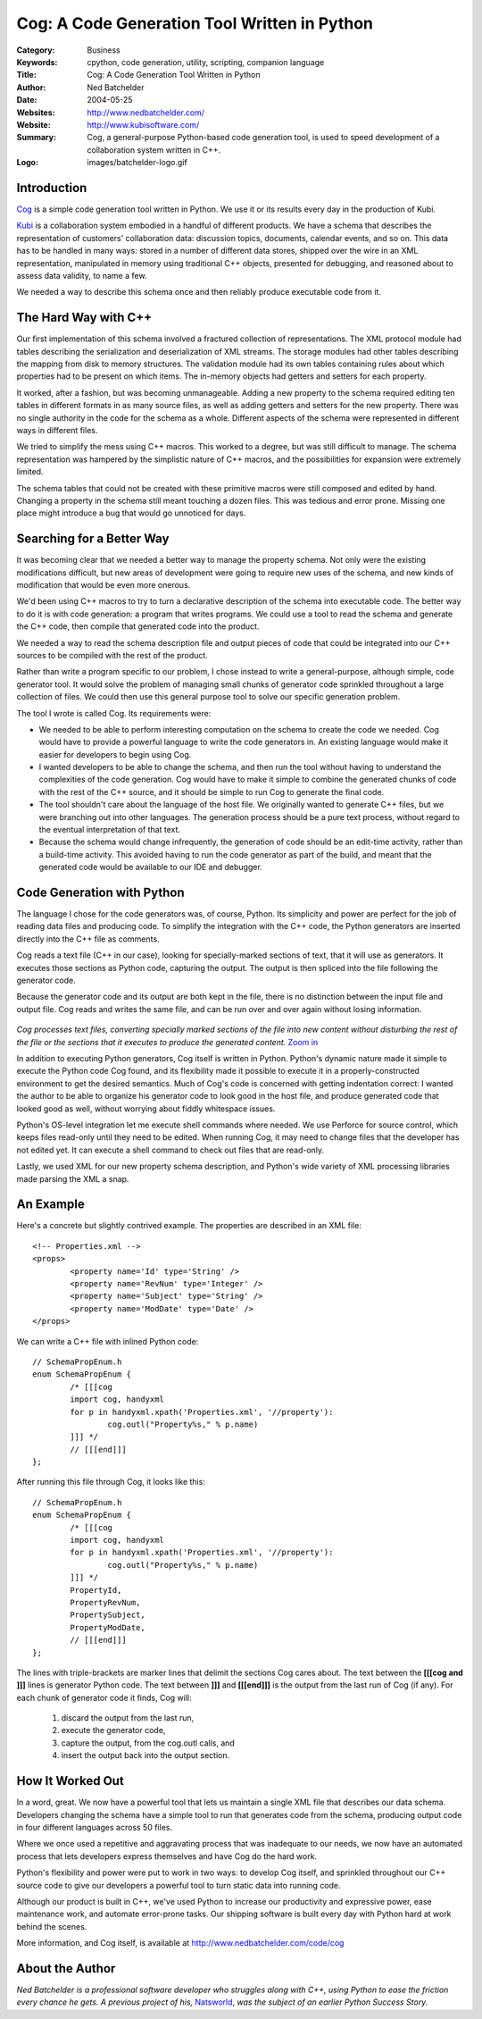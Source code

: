 =============================================
Cog: A Code Generation Tool Written in Python
=============================================

:Category: Business
:Keywords: cpython, code generation, utility, scripting, companion language
:Title: Cog: A Code Generation Tool Written in Python
:Author: Ned Batchelder
:Date: $Date: 2004/05/25 21:12:37 $
:Websites: http://www.nedbatchelder.com/
:Website: http://www.kubisoftware.com/
:Summary: Cog, a general-purpose Python-based code generation tool, is used to speed development of a collaboration system written in C++.
:Logo: images/batchelder-logo.gif

Introduction
------------

`Cog`__ is a simple code generation tool written in Python.  We use it or its 
results every day in the production of Kubi.

__ http://www.nedbatchelder.com/code/cog

`Kubi`__ is a collaboration system embodied in a handful of different products.
We have a schema that describes the representation of customers'
collaboration data: discussion topics, documents, calendar events, and so on.
This data has to be handled in many ways: stored in a number of different
data stores, shipped over the wire in an XML representation, manipulated in
memory using traditional C++ objects, presented for debugging, and reasoned
about to assess data validity, to name a few.

__ http://www.kubisoftware.com/

We needed a way to describe this schema once and then reliably produce
executable code from it.

The Hard Way with C++
---------------------

Our first implementation of this schema involved a fractured collection of
representations. The XML protocol module had tables describing the
serialization and deserialization of XML streams.  The storage modules had
other tables describing the mapping from disk to memory structures.  The
validation module had its own tables containing rules about which properties
had to be present on which items.  The in-memory objects had getters and
setters for each property.

It worked, after a fashion, but was becoming unmanageable. Adding a new
property to the schema required editing ten tables in different formats in 
as many source files, as well as adding getters and setters for the new
property. There was no single authority in the code for the schema as a
whole. Different aspects of the schema were represented in different
ways in different files.

We tried to simplify the mess using C++ macros. This worked to a degree, but
was still difficult to manage. The schema representation was hampered by the
simplistic nature of C++ macros, and the possibilities for expansion were
extremely limited.

The schema tables that could not be created with these primitive macros were
still composed and edited by hand. Changing a property in the schema still
meant touching a dozen files. This was tedious and error prone.  Missing one
place might introduce a bug that would go unnoticed for days.


Searching for a Better Way
--------------------------

It was becoming clear that we needed a better way to manage the property
schema. Not only were the existing modifications difficult, but new areas of
development were going to require new uses of the schema, and new kinds of
modification that would be even more onerous.

We'd been using C++ macros to try to turn a declarative description of the
schema into executable code.  The better way to do it is with code
generation: a program that writes programs.  We could use a tool to read the
schema and generate the C++ code, then compile that generated code into the
product.

We needed a way to read the schema description file and output pieces of code
that could be integrated into our C++ sources to be compiled with the rest of
the product.

Rather than write a program specific to our problem, I chose instead to write
a general-purpose, although simple, code generator tool.  It would solve the
problem of managing small chunks of generator code sprinkled throughout a
large collection of files.  We could then use this general purpose tool to
solve our specific generation problem.

The tool I wrote is called Cog.  Its requirements were:

* We needed to be able to perform interesting computation on the schema to 
  create the code we needed.  Cog would have to provide a powerful language 
  to write the code generators in.  An existing language would make it easier 
  for developers to begin using Cog.

* I wanted developers to be able to change the schema, and then run the tool
  without having to understand the complexities of the code generation. Cog
  would have to make it simple to combine the generated chunks of code with
  the rest of the C++ source, and it should be simple to run Cog to generate
  the final code.

* The tool shouldn't care about the language of the host file.  We originally
  wanted to generate C++ files, but we were branching out into other
  languages. The generation process should be a pure text process, without
  regard to the eventual interpretation of that text.
  
* Because the schema would change infrequently, the generation of code should
  be an edit-time activity, rather than a build-time activity.  This avoided
  having to run the code generator as part of the build, and meant that the
  generated code would be available to our IDE and debugger.


Code Generation with Python
---------------------------

The language I chose for the code generators was, of course, Python. Its
simplicity and power are perfect for the job of reading data files and
producing code. To simplify the integration with the C++ code, the Python
generators are inserted directly into the C++ file as comments.

Cog reads a text file (C++ in our case), looking for specially-marked
sections of text, that it will use as generators.  It executes those sections
as Python code, capturing the output. The output is then spliced into the
file following the generator code.

Because the generator code and its output are both kept in the file, there is
no distinction between the input file and output file.   Cog reads and writes
the same file, and can be run over and over again without losing information.

.. figure:: images/cog-web.png
  :alt: Cog's Processing Model
  
*Cog processes text files, converting specially marked sections of the file
into new content without disturbing the rest of the file or the sections
that it executes to produce the generated content.* `Zoom in`__

__ images/cog.png
  
In addition to executing Python generators, Cog itself is written in Python.
Python's dynamic nature made it simple to execute the Python code Cog found,
and its flexibility made it possible to execute it in a properly-constructed
environment to get the desired semantics. Much of Cog's code is concerned
with getting indentation correct: I wanted the author to be able to organize
his generator code to look good in the host file, and produce generated code
that looked good as well, without worrying about fiddly whitespace issues.

Python's OS-level integration let me execute shell commands where needed. We
use Perforce for source control, which keeps files read-only until they need
to be edited.  When running Cog, it may need to change files that the
developer has not edited yet.  It can execute a shell command to check out
files that are read-only.

Lastly, we used XML for our new property schema description, and Python's
wide variety of XML processing libraries made parsing the XML a snap.


An Example
----------

Here's a concrete but slightly contrived example.  The properties are
described in an XML file::

	<!-- Properties.xml -->
	<props>
		<property name='Id' type='String' />
		<property name='RevNum' type='Integer' />
		<property name='Subject' type='String' />
		<property name='ModDate' type='Date' />
	</props>
	
We can write a C++ file with inlined Python code::

	// SchemaPropEnum.h
	enum SchemaPropEnum {
		/* [[[cog
		import cog, handyxml
		for p in handyxml.xpath('Properties.xml', '//property'):
			cog.outl("Property%s," % p.name)
		]]] */
		// [[[end]]]
	};

After running this file through Cog, it looks like this::

	// SchemaPropEnum.h
	enum SchemaPropEnum {
		/* [[[cog
		import cog, handyxml
		for p in handyxml.xpath('Properties.xml', '//property'):
			cog.outl("Property%s," % p.name)
		]]] */
		PropertyId,
		PropertyRevNum,
		PropertySubject,
		PropertyModDate,
		// [[[end]]]
	};

The lines with triple-brackets are marker lines that delimit the sections Cog
cares about. The text between the **[[[cog and ]]]** lines is generator Python
code. The text between **]]]** and **[[[end]]]** is the output from the last run of
Cog (if any). For each chunk of generator code it finds, Cog will:

  1. discard the output from the last run, 
  2. execute the generator code,
  3. capture the output, from the cog.outl calls, and
  4. insert the output back into the output section.


How It Worked Out
-----------------

In a word, great.  We now have a powerful tool that lets us maintain a single
XML file that describes our data schema.  Developers changing the schema have
a simple tool to run that generates code from the schema, producing output
code in four different languages across 50 files.

Where we once used a repetitive and aggravating process that was inadequate
to our needs, we now have an automated process that lets developers express
themselves and have Cog do the hard work.

Python's flexibility and power were put to work in two ways: to develop Cog
itself, and sprinkled throughout our C++ source code to give our developers a
powerful tool to turn static data into running code.

Although our product is built in C++, we've used Python to increase our
productivity and expressive power, ease maintenance work, and automate 
error-prone tasks.  Our shipping software is built every day with Python 
hard at work behind the scenes.

More information, and Cog itself, is available at
http://www.nedbatchelder.com/code/cog


About the Author
----------------

*Ned Batchelder is a professional software developer who struggles along with
C++, using Python to ease the friction every chance he gets. A previous
project of his,* `Natsworld`__, *was the subject of an earlier Python Success Story.*

__ /success&story=natsworld

